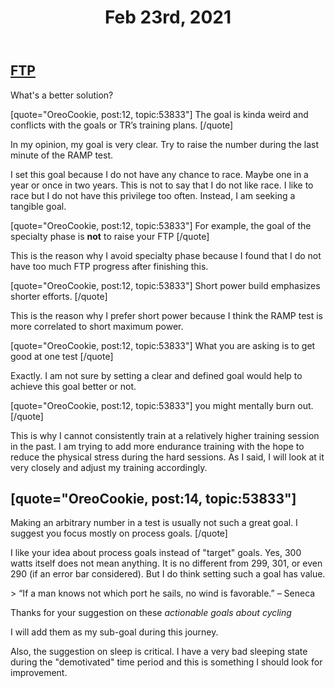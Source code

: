 #+TITLE: Feb 23rd, 2021

** [[file:../pages/ftp.org][FTP]]

What's a better solution?

[quote="OreoCookie, post:12, topic:53833"]
The goal is kinda weird and conflicts with the goals or TR’s training plans.
[/quote]

In my opinion, my goal is very clear. Try to raise the number during the last minute of the RAMP test.

I set this goal because I do not have any chance to race. Maybe one in a year or once in two years. This is not to say that I do not like race. I like to race but I do not have this privilege too often. Instead, I am seeking a tangible goal. 

[quote="OreoCookie, post:12, topic:53833"]
For example, the goal of the specialty phase is *not* to raise your FTP
[/quote]

This is the reason why I avoid specialty phase because I found that I do not have too much FTP progress after finishing this. 

[quote="OreoCookie, post:12, topic:53833"]
Short power build emphasizes shorter efforts.
[/quote]

This is the reason why I prefer short power because I think the RAMP test is more correlated to short maximum power.  

[quote="OreoCookie, post:12, topic:53833"]
What you are asking is to get good at one test
[/quote]

Exactly. I am not sure by setting a clear and defined goal would help to achieve this goal better or not.

[quote="OreoCookie, post:12, topic:53833"]
you might mentally burn out.
[/quote]

This is why I cannot consistently train at a relatively higher training session in the past. I am trying to add more endurance training with the hope to reduce the physical stress during the hard sessions.  As I said, I will look at it very closely and adjust my training accordingly.
** [quote="OreoCookie, post:14, topic:53833"]
Making an arbitrary number in a test is usually not such a great goal. I suggest you focus mostly on process goals.
[/quote]

I like your idea about process goals instead of "target" goals. Yes, 300 watts itself does not mean anything. It is no different from 299, 301, or even 290 (if an error bar considered). But I do think setting such a goal has value.

> “If a man knows not which port he sails, no wind is favorable.” – Seneca

Thanks for your suggestion on these [[actionable goals about cycling]]

I will add them as my sub-goal during this journey.

Also, the suggestion on sleep is critical. I have a very bad sleeping state during the "demotivated" time period and this is something I should look for improvement.
